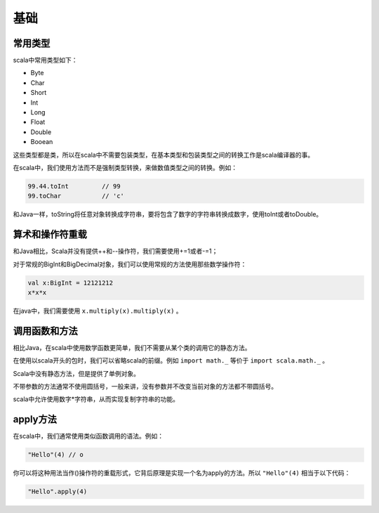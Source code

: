 =======
基础
=======

--------
常用类型
--------

scala中常用类型如下：

* Byte

* Char

* Short

* Int

* Long

* Float

* Double

* Booean


这些类型都是类，所以在scala中不需要包装类型，在基本类型和包装类型之间的转换工作是scala编译器的事。

在scala中，我们使用方法而不是强制类型转换，来做数值类型之间的转换。例如：

.. code-block:: scala

	99.44.toInt         // 99
	99.toChar           // 'c'    

和Java一样，toString将任意对象转换成字符串，要将包含了数字的字符串转换成数字，使用toInt或者toDouble。

-----------------
算术和操作符重载
-----------------


和Java相比，Scala并没有提供++和--操作符，我们需要使用+=1或者-=1；

对于常规的BigInt和BigDecimal对象，我们可以使用常规的方法使用那些数学操作符：

.. code-block:: scala

	val x:BigInt = 12121212
	x*x*x

在java中，我们需要使用 ``x.multiply(x).multiply(x)`` 。

---------------
调用函数和方法
---------------

相比Java，在scala中使用数学函数更简单，我们不需要从某个类的调用它的静态方法。

.. code-block:: scala
	import scala.math._
	sqrt(2)
	pow(2,4)

在使用以scala开头的包时，我们可以省略scala的前缀。例如 ``import math._`` 等价于 ``import scala.math._`` 。

Scala中没有静态方法，但是提供了单例对象。

不带参数的方法通常不使用圆括号，一般来讲，没有参数并不改变当前对象的方法都不带圆括号。

scala中允许使用数字*字符串，从而实现复制字符串的功能。

-----------
apply方法
-----------

在scala中，我们通常使用类似函数调用的语法。例如：

.. code-block:: scala

	"Hello"(4) // o

你可以将这种用法当作()操作符的重载形式，它背后原理是实现一个名为apply的方法。所以 ``"Hello"(4)`` 相当于以下代码：

.. code-block:: scala

	"Hello".apply(4)


